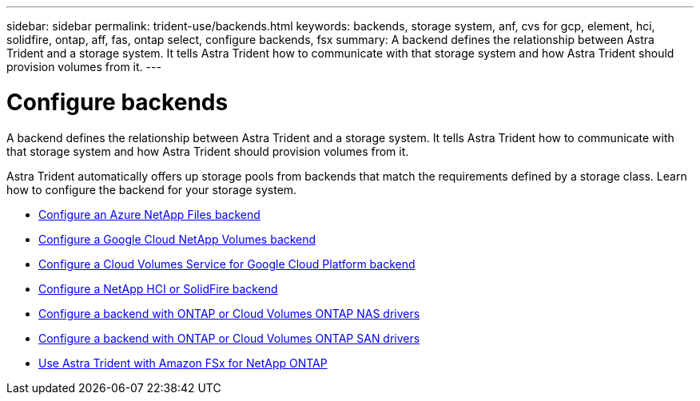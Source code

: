 ---
sidebar: sidebar
permalink: trident-use/backends.html
keywords: backends, storage system, anf, cvs for gcp, element, hci, solidfire, ontap, aff, fas, ontap select, configure backends, fsx
summary: A backend defines the relationship between Astra Trident and a storage system. It tells Astra Trident how to communicate with that storage system and how Astra Trident should provision volumes from it. 
---

= Configure backends
:hardbreaks:
:icons: font
:imagesdir: ../media/

[.lead]
A backend defines the relationship between Astra Trident and a storage system. It tells Astra Trident how to communicate with that storage system and how Astra Trident should provision volumes from it. 

Astra Trident automatically offers up storage pools from backends that match the requirements defined by a storage class. Learn how to configure the backend for your storage system.

* link:anf.html[Configure an Azure NetApp Files backend^]
* link:gcnv.html[Configure a Google Cloud NetApp Volumes backend^]
* link:gcp.html[Configure a Cloud Volumes Service for Google Cloud Platform backend^]
* link:element.html[Configure a NetApp HCI or SolidFire backend^]
* link:ontap-nas.html[Configure a backend with ONTAP or Cloud Volumes ONTAP NAS drivers^]
* link:ontap-san.html[Configure a backend with ONTAP or Cloud Volumes ONTAP SAN drivers^]
* link:trident-fsx.html[Use Astra Trident with Amazon FSx for NetApp ONTAP^]
